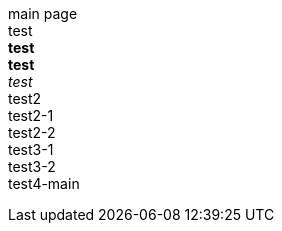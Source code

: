 main page +
test +
*test* +
**test** +
_test_ +
test2 +
test2-1 +
test2-2 +
test3-1 +
test3-2 +
test4-main +
